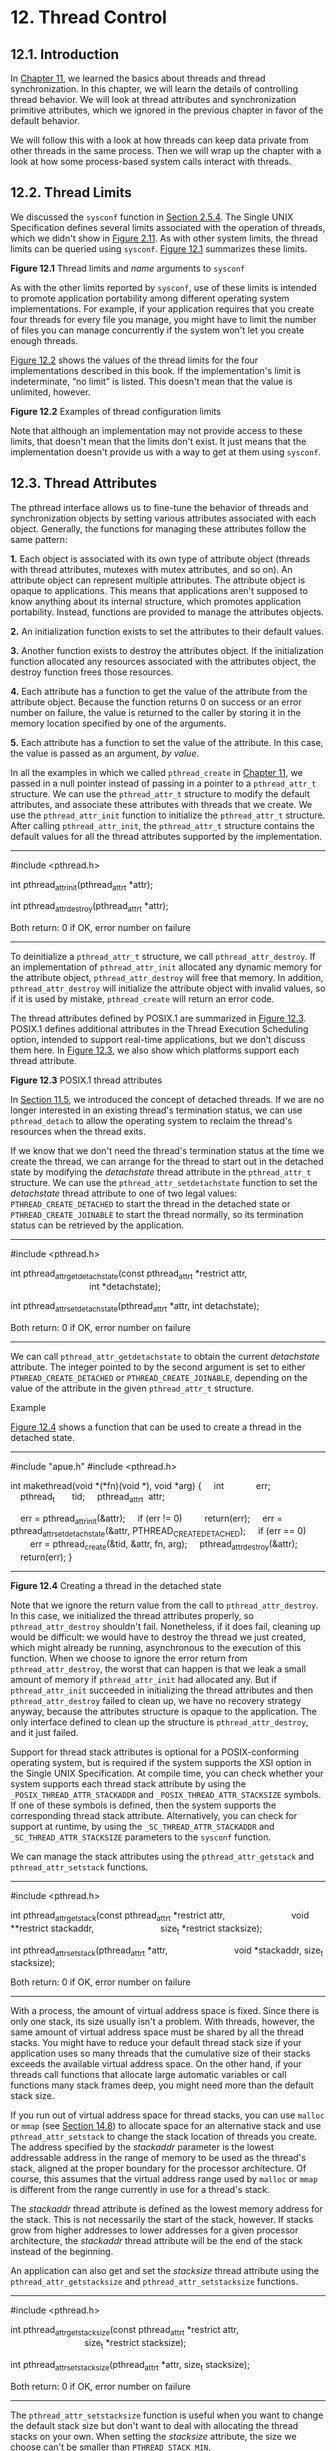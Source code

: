 * 12. Thread Control


** 12.1. Introduction


In [[file:part0023.xhtml#ch11][Chapter 11]], we learned the basics about threads and thread synchronization. In this chapter, we will learn the details of controlling thread behavior. We will look at thread attributes and synchronization primitive attributes, which we ignored in the previous chapter in favor of the default behavior.

We will follow this with a look at how threads can keep data private from other threads in the same process. Then we will wrap up the chapter with a look at how some process-based system calls interact with threads.

** 12.2. Thread Limits


We discussed the =sysconf= function in [[file:part0014.xhtml#ch02lev2sec15][Section 2.5.4]]. The Single UNIX Specification defines several limits associated with the operation of threads, which we didn't show in [[file:part0014.xhtml#ch02fig11][Figure 2.11]]. As with other system limits, the thread limits can be queried using =sysconf=. [[file:part0024.xhtml#ch12fig01][Figure 12.1]] summarizes these limits.

[[../Images/image01404.jpeg]]
*Figure 12.1* Thread limits and /name/ arguments to =sysconf=

As with the other limits reported by =sysconf=, use of these limits is intended to promote application portability among different operating system implementations. For example, if your application requires that you create four threads for every file you manage, you might have to limit the number of files you can manage concurrently if the system won't let you create enough threads.

[[file:part0024.xhtml#ch12fig02][Figure 12.2]] shows the values of the thread limits for the four implementations described in this book. If the implementation's limit is indeterminate, “no limit” is listed. This doesn't mean that the value is unlimited, however.

[[../Images/image01405.jpeg]]
*Figure 12.2* Examples of thread configuration limits

Note that although an implementation may not provide access to these limits, that doesn't mean that the limits don't exist. It just means that the implementation doesn't provide us with a way to get at them using =sysconf=.

** 12.3. Thread Attributes


The pthread interface allows us to fine-tune the behavior of threads and synchronization objects by setting various attributes associated with each object. Generally, the functions for managing these attributes follow the same pattern:

*1.* Each object is associated with its own type of attribute object (threads with thread attributes, mutexes with mutex attributes, and so on). An attribute object can represent multiple attributes. The attribute object is opaque to applications. This means that applications aren't supposed to know anything about its internal structure, which promotes application portability. Instead, functions are provided to manage the attributes objects.

*2.* An initialization function exists to set the attributes to their default values.

*3.* Another function exists to destroy the attributes object. If the initialization function allocated any resources associated with the attributes object, the destroy function frees those resources.

*4.* Each attribute has a function to get the value of the attribute from the attribute object. Because the function returns 0 on success or an error number on failure, the value is returned to the caller by storing it in the memory location specified by one of the arguments.

*5.* Each attribute has a function to set the value of the attribute. In this case, the value is passed as an argument, /by value/.

In all the examples in which we called =pthread_create= in [[file:part0023.xhtml#ch11][Chapter 11]], we passed in a null pointer instead of passing in a pointer to a =pthread_attr_t= structure. We can use the =pthread_attr_t= structure to modify the default attributes, and associate these attributes with threads that we create. We use the =pthread_attr_init= function to initialize the =pthread_attr_t= structure. After calling =pthread_attr_init=, the =pthread_attr_t= structure contains the default values for all the thread attributes supported by the implementation.

--------------



#include <pthread.h>

int pthread_attr_init(pthread_attr_t *attr);

int pthread_attr_destroy(pthread_attr_t *attr);

Both return: 0 if OK, error number on failure

--------------

To deinitialize a =pthread_attr_t= structure, we call =pthread_attr_destroy=. If an implementation of =pthread_attr_init= allocated any dynamic memory for the attribute object, =pthread_attr_destroy= will free that memory. In addition, =pthread_attr_destroy= will initialize the attribute object with invalid values, so if it is used by mistake, =pthread_create= will return an error code.

The thread attributes defined by POSIX.1 are summarized in [[file:part0024.xhtml#ch12fig03][Figure 12.3]]. POSIX.1 defines additional attributes in the Thread Execution Scheduling option, intended to support real-time applications, but we don't discuss them here. In [[file:part0024.xhtml#ch12fig03][Figure 12.3]], we also show which platforms support each thread attribute.

[[../Images/image01406.jpeg]]
*Figure 12.3* POSIX.1 thread attributes

In [[file:part0023.xhtml#ch11lev1sec5][Section 11.5]], we introduced the concept of detached threads. If we are no longer interested in an existing thread's termination status, we can use =pthread_detach= to allow the operating system to reclaim the thread's resources when the thread exits.

If we know that we don't need the thread's termination status at the time we create the thread, we can arrange for the thread to start out in the detached state by modifying the /detachstate/ thread attribute in the =pthread_attr_t= structure. We can use the =pthread_attr_setdetachstate= function to set the /detachstate/ thread attribute to one of two legal values: =PTHREAD_CREATE_DETACHED= to start the thread in the detached state or =PTHREAD_CREATE_JOINABLE= to start the thread normally, so its termination status can be retrieved by the application.

--------------



#include <pthread.h>

int pthread_attr_getdetachstate(const pthread_attr_t *restrict attr,
                                int *detachstate);

int pthread_attr_setdetachstate(pthread_attr_t *attr, int detachstate);

Both return: 0 if OK, error number on failure

--------------

We can call =pthread_attr_getdetachstate= to obtain the current /detachstate/ attribute. The integer pointed to by the second argument is set to either =PTHREAD_CREATE_DETACHED= or =PTHREAD_CREATE_JOINABLE=, depending on the value of the attribute in the given =pthread_attr_t= structure.

Example

[[file:part0024.xhtml#ch12fig04][Figure 12.4]] shows a function that can be used to create a thread in the detached state.



--------------

#include "apue.h"
#include <pthread.h>

int
makethread(void *(*fn)(void *), void *arg)
{
    int             err;
    pthread_t       tid;
    pthread_attr_t  attr;

    err = pthread_attr_init(&attr);
    if (err != 0)
        return(err);
    err = pthread_attr_setdetachstate(&attr, PTHREAD_CREATE_DETACHED);
    if (err == 0)
        err = pthread_create(&tid, &attr, fn, arg);
    pthread_attr_destroy(&attr);
    return(err);
}

--------------

*Figure 12.4* Creating a thread in the detached state

Note that we ignore the return value from the call to =pthread_attr_destroy=. In this case, we initialized the thread attributes properly, so =pthread_attr_destroy= shouldn't fail. Nonetheless, if it does fail, cleaning up would be difficult: we would have to destroy the thread we just created, which might already be running, asynchronous to the execution of this function. When we choose to ignore the error return from =pthread_attr_destroy=, the worst that can happen is that we leak a small amount of memory if =pthread_attr_init= had allocated any. But if =pthread_attr_init= succeeded in initializing the thread attributes and then =pthread_attr_destroy= failed to clean up, we have no recovery strategy anyway, because the attributes structure is opaque to the application. The only interface defined to clean up the structure is =pthread_attr_destroy=, and it just failed.

Support for thread stack attributes is optional for a POSIX-conforming operating system, but is required if the system supports the XSI option in the Single UNIX Specification. At compile time, you can check whether your system supports each thread stack attribute by using the =_POSIX_THREAD_ATTR_STACKADDR= and =_POSIX_THREAD_ATTR_STACKSIZE= symbols. If one of these symbols is defined, then the system supports the corresponding thread stack attribute. Alternatively, you can check for support at runtime, by using the =_SC_THREAD_ATTR_STACKADDR= and =_SC_THREAD_ATTR_STACKSIZE= parameters to the =sysconf= function.

We can manage the stack attributes using the =pthread_attr_getstack= and =pthread_attr_setstack= functions.

--------------



#include <pthread.h>

int pthread_attr_getstack(const pthread_attr_t *restrict attr,
                          void **restrict stackaddr,
                          size_t *restrict stacksize);

int pthread_attr_setstack(pthread_attr_t *attr,
                          void *stackaddr, size_t stacksize);

Both return: 0 if OK, error number on failure

--------------

With a process, the amount of virtual address space is fixed. Since there is only one stack, its size usually isn't a problem. With threads, however, the same amount of virtual address space must be shared by all the thread stacks. You might have to reduce your default thread stack size if your application uses so many threads that the cumulative size of their stacks exceeds the available virtual address space. On the other hand, if your threads call functions that allocate large automatic variables or call functions many stack frames deep, you might need more than the default stack size.

If you run out of virtual address space for thread stacks, you can use =malloc= or =mmap= (see [[file:part0026.xhtml#ch14lev1sec8][Section 14.8]]) to allocate space for an alternative stack and use =pthread_attr_setstack= to change the stack location of threads you create. The address specified by the /stackaddr/ parameter is the lowest addressable address in the range of memory to be used as the thread's stack, aligned at the proper boundary for the processor architecture. Of course, this assumes that the virtual address range used by =malloc= or =mmap= is different from the range currently in use for a thread's stack.

The /stackaddr/ thread attribute is defined as the lowest memory address for the stack. This is not necessarily the start of the stack, however. If stacks grow from higher addresses to lower addresses for a given processor architecture, the /stackaddr/ thread attribute will be the end of the stack instead of the beginning.

An application can also get and set the /stacksize/ thread attribute using the =pthread_attr_getstacksize= and =pthread_attr_setstacksize= functions.

--------------



#include <pthread.h>

int pthread_attr_getstacksize(const pthread_attr_t *restrict attr,
                              size_t *restrict stacksize);

int pthread_attr_setstacksize(pthread_attr_t *attr, size_t stacksize);

Both return: 0 if OK, error number on failure

--------------

The =pthread_attr_setstacksize= function is useful when you want to change the default stack size but don't want to deal with allocating the thread stacks on your own. When setting the /stacksize/ attribute, the size we choose can't be smaller than =PTHREAD_STACK_MIN=.

The /guardsize/ thread attribute controls the size of the memory extent after the end of the thread's stack to protect against stack overflow. Its default value is implementation defined, but a commonly used value is the system page size. We can set the /guardsize/ thread attribute to 0 to disable this feature: no guard buffer will be provided in this case. Also, if we change the /stackaddr/ thread attribute, the system assumes that we will be managing our own stacks and disables stack guard buffers, just as if we had set the /guardsize/ thread attribute to 0.

--------------



#include <pthread.h>

int pthread_attr_getguardsize(const pthread_attr_t *restrict attr,
                              size_t *restrict guardsize);

int pthread_attr_setguardsize(pthread_attr_t *attr, size_t guardsize);

Both return: 0 if OK, error number on failure

--------------

If the /guardsize/ thread attribute is modified, the operating system might round it up to an integral multiple of the page size. If the thread's stack pointer overflows into the guard area, the application will receive an error, possibly with a signal.

The Single UNIX Specification defines several other optional thread attributes intended for use by real-time applications. We will not discuss them here.

Threads have other attributes not represented by the =pthread_attr_t= structure: the cancelability state and the cancelability type. We discuss them in [[file:part0024.xhtml#ch12lev1sec7][Section 12.7]].

** 12.4. Synchronization Attributes


Just as threads have attributes, so too do their synchronization objects. In [[file:part0023.xhtml#ch11lev2sec7][Section 11.6.7]], we saw how spin locks have one attribute called the /process-shared/ attribute. In this section, we discuss the attributes of mutexes, reader--writer locks, condition variables, and barriers.

*** 12.4.1. Mutex Attributes


Mutex attributes are represented by a =pthread_mutexattr_t= structure. Whenever we initialized a mutex in [[file:part0023.xhtml#ch11][Chapter 11]], we accepted the default attributes by using the =PTHREAD_MUTEX_INITIALIZER= constant or by calling the =pthread_mutex_init= function with a null pointer for the argument that points to the mutex attribute structure.

When dealing with nondefault attributes, we use =pthread_mutexattr_init= to initialize a =pthread_mutexattr_t= structure and =pthread_mutexattr_destroy= to deinitialize one.

--------------



#include <pthread.h>

int pthread_mutexattr_init(pthread_mutexattr_t *attr);

int pthread_mutexattr_destroy(pthread_mutexattr_t *attr);

Both return: 0 if OK, error number on failure

--------------

The =pthread_mutexattr_init= function will initialize the =pthread_mutexattr_t= structure with the default mutex attributes. There are three attributes of interest: the /process-shared/ attribute, the /robust/ attribute, and the /type/ attribute. Within POSIX.1, the /process-shared/ attribute is optional; you can test whether a platform supports it by checking whether the =_POSIX_THREAD_PROCESS_SHARED= symbol is defined. You can also check at runtime by passing the =_SC_THREAD_PROCESS_SHARED= parameter to the =sysconf= function. Although this option is not required to be provided by POSIX-conforming operating systems, the Single UNIX Specification requires that XSI-conforming operating systems do support it.

Within a process, multiple threads can access the same synchronization object. This is the default behavior, as we saw in [[file:part0023.xhtml#ch11][Chapter 11]]. In this case, the /process-shared/ mutex attribute is set to =PTHREAD_PROCESS_PRIVATE=.

As we shall see in [[file:part0026.xhtml#ch14][Chapters 14]] and [[file:part0027.xhtml#ch15][15]], mechanisms exist that allow independent processes to map the same extent of memory into their independent address spaces. Access to shared data by multiple processes usually requires synchronization, just as does access to shared data by multiple threads. If the /process-shared/ mutex attribute is set to =PTHREAD_PROCESS_SHARED=, a mutex allocated from a memory extent shared between multiple processes may be used for synchronization by those processes.

We can use the =pthread_mutexattr_getpshared= function to query a =pthread_mutexattr_t= structure for its /process-shared/ attribute. We can change the /process-shared/ attribute with the =pthread_mutexattr_setpshared= function.

--------------



#include <pthread.h>

int pthread_mutexattr_getpshared(const pthread_mutexattr_t *
                                 restrict attr,
                                 int *restrict pshared);

int pthread_mutexattr_setpshared(pthread_mutexattr_t *attr,
                                 int pshared);

Both return: 0 if OK, error number on failure

--------------

The /process-shared/ mutex attribute allows the pthread library to provide more efficient mutex implementations when the attribute is set to =PTHREAD_PROCESS_PRIVATE=, which is the default case with multithreaded applications. The pthread library can then restrict the more expensive implementation to the case in which mutexes are shared among processes.

The /robust/ mutex attribute is related to mutexes that are shared among multiple processes. It is meant to address the problem of mutex state recovery when a process terminates while holding a mutex. When this happens, the mutex is left in a locked state and recovery is difficult. Threads blocked on the lock in other processes will block indefinitely.

We can use the =pthread_mutexattr_getrobust= function to get the value of the /robust/ mutex attribute. To set the value of the /robust/ mutex attribute, we can call the =pthread_mutexattr_setrobust= function.

--------------



#include <pthread.h>

int pthread_mutexattr_getrobust(const pthread_mutexattr_t *
                                 restrict attr,
                                 int *restrict robust);

int pthread_mutexattr_setrobust(pthread_mutexattr_t *attr,
                                 int robust);

Both return: 0 if OK, error number on failure

--------------

There are two possible values for the /robust/ attribute. The default is =PTHREAD_MUTEX_STALLED=, which means that no special action is taken when a process terminates while holding a mutex. In this case, use of the mutex can result in undefined behavior, and applications waiting for it to be unlocked are effectively “stalled.” The other value is =PTHREAD_MUTEX_ROBUST=. This value will cause a thread blocked in a call to =pthread_mutex_lock= to acquire the lock when another process holding the lock terminates without first unlocking it, but the return value from =pthread_mutex_lock= is =EOWNERDEAD= instead of 0. Applications can use this special return value as an indication that they need to recover whatever state the mutex was protecting, if possible (the details of what state is being protected and how it can be recovered will vary among applications). Note that the =EOWNERDEAD= error return isn't really an error in this case, because the caller will own the lock.

Using robust mutexes changes the way we use =pthread_mutex_lock=, because we now have to check for three return values instead of two: success with no recovery needed, success but recovery needed, and failure. However, if we don't use robust mutexes, then we can continue to check only for success and failure.

Of the four platforms covered in this text, only Linux 3.2.0 currently supports robust pthread mutexes. Solaris 10 supports robust mutexes only in its Solaris threads library (see the =mutex_init=(3C) Solaris manual page for more information). However, in Solaris 11, robust pthread mutexes are supported.

If the application state can't be recovered, the mutex will be in a permanently unusable state after the thread unlocks the mutex. To prevent this problem, the thread can call the =pthread_mutex_consistent= function to indicate that the state associated with the mutex is consistent before unlocking the mutex.

--------------



#include <pthread.h>

int pthread_mutex_consistent(pthread_mutex_t * mutex);

Returns: 0 if OK, error number on failure

--------------

If a thread unlocks a mutex without first calling =pthread_mutex_consistent=, then other threads that are blocked while trying to acquire the mutex will see error returns of =ENOTRECOVERABLE=. If this happens, the mutex is no longer usable. By calling =pthread_mutex_consistent= beforehand, a thread allows the mutex to behave normally, so it can continue to be used.

The /type/ mutex attribute controls the locking characteristics of the mutex. POSIX.1 defines four types:

=PTHREAD_MUTEX_NORMAL=

A standard mutex type that doesn't do any special error checking or deadlock detection.

=PTHREAD_MUTEX_ERRORCHECK=

A mutex type that provides error checking.

=PTHREAD_MUTEX_RECURSIVE=

A mutex type that allows the same thread to lock it multiple times without first unlocking it. A recursive mutex maintains a lock count and isn't released until it is unlocked the same number of times it is locked. Thus, if you lock a recursive mutex twice and then unlock it, the mutex remains locked until it is unlocked a second time.

=PTHREAD_MUTEX_DEFAULT=

A mutex type providing default characteristics and behavior. Implementations are free to map it to one of the other mutex types. For example, Linux 3.2.0 maps this type to the normal mutex type, whereas FreeBSD 8.0 maps it to the error-checking type.

The behavior of the four types is summarized in [[file:part0024.xhtml#ch12fig05][Figure 12.5]]. The “Unlock when not owned” column refers to one thread unlocking a mutex that was locked by a different thread. The “Unlock when unlocked” column refers to what happens when a thread unlocks a mutex that is already unlocked, which usually is a coding mistake.

[[../Images/image01407.jpeg]]
*Figure 12.5* Mutex type behavior

We can use the =pthread_mutexattr_gettype= function to get the mutex /type/ attribute. To change the attribute, we can use the =pthread_mutexattr_settype= function.

--------------



#include <pthread.h>

int pthread_mutexattr_gettype(const pthread_mutexattr_t *
                              restrict attr, int *restrict type);

int pthread_mutexattr_settype(pthread_mutexattr_t *attr, int type);

Both return: 0 if OK, error number on failure

--------------

Recall from [[file:part0023.xhtml#ch11lev2sec6][Section 11.6.6]] that a mutex is used to protect the condition that is associated with a condition variable. Before blocking the thread, the =pthread_cond_wait= and the =pthread_cond_timedwait= functions release the mutex associated with the condition. This allows other threads to acquire the mutex, change the condition, release the mutex, and signal the condition variable. Since the mutex must be held to change the condition, it is not a good idea to use a recursive mutex. If a recursive mutex is locked multiple times and used in a call to =pthread_cond_wait=, the condition can never be satisfied, because the unlock done by =pthread_cond_wait= doesn't release the mutex.

Recursive mutexes are useful when you need to adapt existing single-threaded interfaces to a multithreaded environment, but can't change the interfaces to your functions because of compatibility constraints. However, using recursive locks can be tricky, and they should be used only when no other solution is possible.

Example

[[file:part0024.xhtml#ch12fig06][Figure 12.6]] illustrates a situation in which a recursive mutex might seem to solve a concurrency problem. Assume that =func1= and =func2= are existing functions in a library whose interfaces can't be changed, because applications exist that call them and those applications can't be changed.

[[../Images/image01408.jpeg]]
*Figure 12.6* Recursive locking opportunity

To keep the interfaces the same, we embed a mutex in the data structure whose address (=x=) is passed in as an argument. This is possible only if we have provided an allocator function for the structure, so the application doesn't know about its size (assuming we must increase its size when we add a mutex to it).

This is also possible if we originally defined the structure with enough padding to allow us now to replace some pad fields with a mutex. Unfortunately, most programmers are unskilled at predicting the future, so this is not a common practice.

If both =func1= and =func2= must manipulate the structure and it is possible to access it from more than one thread at a time, then =func1= and =func2= must lock the mutex before manipulating the structure. If =func1= must call =func2=, we will deadlock if the mutex type is not recursive. We could avoid using a recursive mutex if we could release the mutex before calling =func2= and reacquire it after =func2= returns, but this approach opens a window where another thread can possibly grab control of the mutex and change the data structure in the middle of =func1=. This may not be acceptable, depending on what protection the mutex is intended to provide.

[[file:part0024.xhtml#ch12fig07][Figure 12.7]] shows an alternative to using a recursive mutex in this case. We can leave the interfaces to =func1= and =func2= unchanged and avoid a recursive mutex by providing a private version of =func2=, called =func2_locked=. To call =func2_locked=, we must hold the mutex embedded in the data structure whose address we pass as the argument. The body of =func2_locked= contains a copy of =func2=, and =func2= now simply acquires the mutex, calls =func2_locked=, and then releases the mutex.

[[../Images/image01409.jpeg]]
*Figure 12.7* Avoiding a recursive locking opportunity

If we didn't have to leave the interfaces to the library functions unchanged, we could have added a second parameter to each function to indicate whether the structure is locked by the caller. It is usually better to leave the interfaces unchanged if we can, however, instead of polluting them with implementation artifacts.

The strategy of providing locked and unlocked versions of functions is usually applicable in simple situations. In more complex situations, such as when the library needs to call a function outside the library, which then might call back into the library, we need to rely on recursive locks.

Example

The program in [[file:part0024.xhtml#ch12fig08][Figure 12.8]] illustrates another situation in which a recursive mutex is necessary. Here, we have a “timeout” function that allows us to schedule another function to be run at some time in the future. Assuming that threads are an inexpensive resource, we can create a thread for each pending timeout. The thread waits until the time has been reached, and then it calls the function we've requested.



--------------

#include "apue.h"
#include <pthread.h>
#include <time.h>
#include <sys/time.h>

extern int makethread(void *(*)(void *), void *);

struct to_info {
    void          (*to_fn)(void *); /* function */
    void           *to_arg;         /* argument */
    struct timespec to_wait;        /* time to wait */
};

#define SECTONSEC  1000000000   /* seconds to nanoseconds */

#if !defined(CLOCK_REALTIME) || defined(BSD)
#define clock_nanosleep(ID, FL, REQ, REM)   nanosleep((REQ), (REM))
#endif

#ifndef CLOCK_REALTIME
#define CLOCK_REALTIME 0
#define USECTONSEC 1000     /* microseconds to nanoseconds */

void
clock_gettime(int id, struct timespec *tsp)
{
    struct timeval tv;

    gettimeofday(&tv, NULL);
    tsp->tv_sec = tv.tv_sec;
    tsp->tv_nsec = tv.tv_usec * USECTONSEC;
}
#endif

void *
timeout_helper(void *arg)
{
    struct to_info  *tip;

    tip = (struct to_info *)arg;
    clock_nanosleep(CLOCK_REALTIME, 0, &tip->to_wait, NULL);
    (*tip->to_fn)(tip->to_arg);
    free(arg);
    return(0);
}
void
timeout(const struct timespec *when, void (*func)(void *), void *arg)
{
    struct timespec now;
    struct to_info  *tip;
    int             err;

    clock_gettime(CLOCK_REALTIME, &now);
    if ((when->tv_sec > now.tv_sec) ||
      (when->tv_sec == now.tv_sec && when->tv_nsec > now.tv_nsec)) {
        tip = malloc(sizeof(struct to_info));
        if (tip != NULL) {
            tip->to_fn = func;
            tip->to_arg = arg;
            tip->to_wait.tv_sec = when->tv_sec - now.tv_sec;
            if (when->tv_nsec >= now.tv_nsec) {
                tip->to_wait.tv_nsec = when->tv_nsec - now.tv_nsec;
            } else {
                tip->to_wait.tv_sec--;
                tip->to_wait.tv_nsec = SECTONSEC - now.tv_nsec +
                  when->tv_nsec;
            }
            err = makethread(timeout_helper, (void *)tip);
            if (err == 0)
                return;
            else
                free(tip);
        }
    }

    /*
     * We get here if (a) when <= now, or (b) malloc fails, or
     * (c) we can′t make a thread, so we just call the function now.
     */
    (*func)(arg);
}

pthread_mutexattr_t attr;
pthread_mutex_t mutex;

void
retry(void *arg)
{
    pthread_mutex_lock(&mutex);

    /* perform retry steps ... */

    pthread_mutex_unlock(&mutex);
}

int
main(void)
{
    int             err, condition, arg;
    struct timespec when;

    if ((err = pthread_mutexattr_init(&attr)) != 0)
        err_exit(err, "pthread_mutexattr_init failed");
    if ((err = pthread_mutexattr_settype(&attr,
      PTHREAD_MUTEX_RECURSIVE)) != 0)
        err_exit(err, "can′t set recursive type");
    if ((err = pthread_mutex_init(&mutex, &attr)) != 0)
        err_exit(err, "can′t create recursive mutex");

    /* continue processing ... */

    pthread_mutex_lock(&mutex);

    /*
     * Check the condition under the protection of a lock to
     * make the check and the call to timeout atomic.
     */
    if (condition) {
        /*
         * Calculate the absolute time when we want to retry.
         */
        clock_gettime(CLOCK_REALTIME, &when);
        when.tv_sec += 10;  /* 10 seconds from now */
        timeout(&when, retry, (void *)((unsigned long)arg));
    }
    pthread_mutex_unlock(&mutex);

    /* continue processing ... */

    exit(0);
}

--------------

*Figure 12.8* Using a recursive mutex

The problem arises when we can't create a thread or when the scheduled time to run the function has already passed. In these cases, we simply call the requested function now, from the current context. Since the function acquires the same lock that we currently hold, a deadlock will occur unless the lock is recursive.

We use the =makethread= function from [[file:part0024.xhtml#ch12fig04][Figure 12.4]] to create a thread in the detached state. Because the =func= function argument passed to the =timeout= function will run in the future, we don't want to wait around for the thread to complete.

We could call =sleep= to wait for the timeout to expire, but that gives us only second granularity. If we want to wait for some time other than an integral number of seconds, we need to use =nanosleep= or =clock_nanosleep=, both of which allow us to sleep at higher resolution.

On systems that don't define =CLOCK_REALTIME=, we define =clock_nanosleep= in terms of =nanosleep=. However, FreeBSD 8.0 defines this symbol to support =clock_gettime= and =clock_settime=, but doesn't support =clock_nanosleep= (only Linux 3.2.0 and Solaris 10 currently support =clock_nanosleep=.)

Additionally, on systems that don't define =CLOCK_REALTIME=, we provide our own implementation of =clock_gettime= that calls =gettimeofday= and translates microseconds to nanoseconds.

The caller of =timeout= needs to hold a mutex to check the condition and to schedule the =retry= function as an atomic operation. The =retry= function will try to lock the same mutex. Unless the mutex is recursive, a deadlock will occur if the =timeout= function calls =retry= directly.

*** 12.4.2. Reader--Writer Lock Attributes


Reader--writer locks also have attributes, similar to mutexes. We use =pthread_rwlockattr_init= to initialize a =pthread_rwlockattr_t= structure and =pthread_rwlockattr_destroy= to deinitialize the structure.

--------------



#include <pthread.h>

int pthread_rwlockattr_init(pthread_rwlockattr_t *attr);

int pthread_rwlockattr_destroy(pthread_rwlockattr_t *attr);

Both return: 0 if OK, error number on failure

--------------

The only attribute supported for reader--writer locks is the /process-shared/ attribute. It is identical to the mutex /process-shared/ attribute. Just as with the mutex /process-shared/ attributes, a pair of functions is provided to get and set the /process-shared/ attributes of reader--writer locks.

--------------



#include <pthread.h>

int pthread_rwlockattr_getpshared(const pthread_rwlockattr_t *
                                  restrict attr,
                                  int *restrict pshared);

int pthread_rwlockattr_setpshared(pthread_rwlockattr_t *attr,
                                  int pshared);

Both return: 0 if OK, error number on failure

--------------

Although POSIX defines only one reader--writer lock attribute, implementations are free to define additional, nonstandard ones.

*** 12.4.3. Condition Variable Attributes


The Single UNIX Specification currently defines two attributes for condition variables: the /process-shared/ attribute and the /clock/ attribute. As with the other attribute objects, a pair of functions initialize and deinitialize condition variable attribute objects.

--------------



#include <pthread.h>

int pthread_condattr_init(pthread_condattr_t *attr);

int pthread_condattr_destroy(pthread_condattr_t *attr);

Both return: 0 if OK, error number on failure

--------------

The /process-shared/ attribute is the same as with the other synchronization attributes. It controls whether condition variables can be used by threads within a single process only or from within multiple processes. To find the current value of the /process-shared/ attribute, we use the =pthread_condattr_getpshared= function. To set its value, we use the =pthread_condattr_setpshared= function.

--------------



#include <pthread.h>

int pthread_condattr_getpshared(const pthread_condattr_t *
                                restrict attr,
                                int *restrict pshared);

int pthread_condattr_setpshared(pthread_condattr_t *attr,
                                int pshared);

Both return: 0 if OK, error number on failure

--------------

The /clock/ attribute controls which clock is used when evaluating the timeout argument (/tsptr/) of the =pthread_cond_timedwait= function. The legal values are the clock IDs listed in [[file:part0018.xhtml#ch06fig08][Figure 6.8]]. We can use the =pthread_condattr_getclock= function to retrieve the clock ID that will be used by the =pthread_cond_timedwait= function for the condition variable that was initialized with the =pthread_condattr_t= object. We can change the clock ID with the =pthread_condattr_setclock= function.

--------------



#include <pthread.h>

int pthread_condattr_getclock(const pthread_condattr_t *
                                restrict attr,
                                clockid_t *restrict clock_id);

int pthread_condattr_setclock(pthread_condattr_t *attr,
                                clockid_t clock_id);

Both return: 0 if OK, error number on failure

--------------

Curiously, the Single UNIX Specification doesn't define the /clock/ attribute for any of the other attribute objects that have a wait function with a timeout.

*** 12.4.4. Barrier Attributes


Barriers have attributes, too. We can use the =pthread_barrierattr_init= function to initialize a barrier attributes object and the =pthread_barrierattr_destroy= function to deinitialize a barrier attributes object.

--------------



#include <pthread.h>

int pthread_barrierattr_init(pthread_barrierattr_t *attr);

int pthread_barrierattr_destroy(pthread_barrierattr_t *attr);

Both return: 0 if OK, error number on failure

--------------

The only barrier attribute currently defined is the /process-shared/ attribute, which controls whether a barrier can be used by threads from multiple processes or only from within the process that initialized the barrier. As with the other attribute objects, we have one function to get the attribute (=pthread_barrierattr_getpshared=) value and one function to set the value (=pthread_barrierattr_setpshared=).

--------------



#include <pthread.h>

int pthread_barrierattr_getpshared(const pthread_barrierattr_t *
                                restrict attr,
                                int *restrict pshared);

int pthread_barrierattr_setpshared(pthread_barrierattr_t *attr,
                                int pshared);

Both return: 0 if OK, error number on failure

--------------

The value of the /process-shared/ attribute can be either =PTHREAD_PROCESS_SHARED= (accessible to threads from multiple processes) or =PTHREAD_PROCESS_PRIVATE= (accessible to only threads in the process that initialized the barrier).

** 12.5. Reentrancy


We discussed reentrant functions and signal handlers in [[file:part0022.xhtml#ch10lev1sec6][Section 10.6]]. Threads are similar to signal handlers when it comes to reentrancy. In both cases, multiple threads of control can potentially call the same function at the same time.

If a function can be safely called by multiple threads at the same time, we say that the function is /thread-safe/. All functions defined in the Single UNIX Specification are guaranteed to be thread-safe, except those listed in [[file:part0024.xhtml#ch12fig09][Figure 12.9]]. In addition, the =ctermid= and =tmpnam= functions are not guaranteed to be thread-safe if they are passed a null pointer. Similarly, there is no guarantee that =wcrtomb= and =wcsrtombs= are thread-safe when they are passed a null pointer for their =mbstate_t= argument.

[[../Images/image01410.jpeg]]
*Figure 12.9* Functions /not/ guaranteed to be thread-safe by POSIX.1

Implementations that support thread-safe functions will define the =_POSIX_THREAD_SAFE_FUNCTIONS= symbol in =<unistd.h>=. Applications can also use the =_SC_THREAD_SAFE_FUNCTIONS= argument with =sysconf= to check for support of thread-safe functions at runtime. Prior to Version 4 of the Single UNIX Specification, all XSI-conforming implementations were required to support thread-safe functions. With SUSv4, however, thread-safe function support is now required for an implementation to be considered POSIX conforming.

With thread-safe functions, implementations provide alternative, thread-safe versions of some of the POSIX.1 functions that aren't thread-safe. [[file:part0024.xhtml#ch12fig10][Figure 12.10]] lists the thread-safe versions of these functions. The functions have the same names as their non-thread-safe relatives, but with an =_r= appended at the end of the name, signifying that these versions are reentrant. Many functions are not thread-safe, because they return data stored in a static memory buffer. They are made thread-safe by changing their interfaces to require that the caller provide its own buffer.

[[../Images/image01411.jpeg]]
*Figure 12.10* Alternative thread-safe functions

If a function is reentrant with respect to multiple threads, we say that it is thread-safe. This doesn't tell us, however, whether the function is reentrant with respect to signal handlers. We say that a function that is safe to be reentered from an asynchronous signal handler is /async-signal safe/. We saw the async-signal safe functions in [[file:part0022.xhtml#ch10fig04][Figure 10.4]] when we discussed reentrant functions in [[file:part0022.xhtml#ch10lev1sec6][Section 10.6]].

In addition to the functions listed in [[file:part0024.xhtml#ch12fig10][Figure 12.10]], POSIX.1 provides a way to manage =FILE= objects in a thread-safe way. You can use =flockfile= and =ftrylockfile= to obtain a lock associated with a given =FILE= object. This lock is recursive: you can acquire it again, while you already hold it, without deadlocking. Although the exact implementation of the lock is unspecified, all standard I/O routines that manipulate =FILE= objects are required to behave as if they call =flockfile= and =funlockfile= internally.

--------------

#include <stdio.h>

int ftrylockfile(FILE *fp);

Returns: 0 if OK, nonzero if lock can't be acquired

void flockfile(FILE *fp);

void funlockfile(FILE *fp);

--------------

Although the standard I/O routines might be implemented to be thread-safe from the perspective of their own internal data structures, it is still useful to expose the locking to applications. This allows applications to compose multiple calls to standard I/O functions into atomic sequences. Of course, when dealing with multiple =FILE= objects, you need to beware of potential deadlocks and to order your locks carefully.

If the standard I/O routines acquire their own locks, then we can run into serious performance degradation when doing character-at-a-time I/O. In this situation, we end up acquiring and releasing a lock for every character read or written. To avoid this overhead, unlocked versions of the character-based standard I/O routines are available.

--------------

#include <stdio.h>

int getchar_unlocked(void);

int getc_unlocked(FILE *fp);

Both return: the next character if OK, =EOF= on end of file or error

int putchar_unlocked(int c);

int putc_unlocked(int c, FILE *fp);

Both return: /c/ if OK, =EOF= on error

--------------

These four functions should not be called unless they are surrounded by calls to =flockfile= (or =ftrylockfile=) and =funlockfile=. Otherwise, unpredictable results can occur (i.e., the types of problems that result from unsynchronized access to data by multiple threads of control).

Once you lock the =FILE= object, you can make multiple calls to these functions before releasing the lock. This amortizes the locking overhead across the amount of data read or written.

Example

[[file:part0024.xhtml#ch12fig11][Figure 12.11]] shows a possible implementation of =getenv= ([[file:part0019.xhtml#ch07lev1sec9][Section 7.9]]). This version is not reentrant. If two threads call it at the same time, they will see inconsistent results, because the string returned is stored in a single static buffer that is shared by all threads calling =getenv=.



--------------

#include <limits.h>
#include <string.h>

#define MAXSTRINGSZ 4096

static char envbuf[MAXSTRINGSZ];

extern char **environ;

char *
getenv(const char *name)
{
    int i, len;

    len = strlen(name);
    for (i = 0; environ[i] != NULL; i++) {
        if ((strncmp(name, environ[i], len) == 0) &&
          (environ[i][len] == ′=′)) {
            strncpy(envbuf, &environ[i][len+1], MAXSTRINGSZ-1);
            return(envbuf);
        }
    }
    return(NULL);
}

--------------

*Figure 12.11* A nonreentrant version of =getenv=

We show a reentrant version of =getenv= in [[file:part0024.xhtml#ch12fig12][Figure 12.12]]. This version is called =getenv_r=. It uses the =pthread_once= function to ensure that the =thread_init= function is called only once per process, regardless of how many threads might race to call =getenv_r= at the same time. We'll have more to say about the =pthread_once= function in [[file:part0024.xhtml#ch12lev1sec6][Section 12.6]].



--------------

#include <string.h>
#include <errno.h>
#include <pthread.h>
#include <stdlib.h>

extern char **environ;

pthread_mutex_t env_mutex;

static pthread_once_t init_done = PTHREAD_ONCE_INIT;

static void
thread_init(void)
{
    pthread_mutexattr_t attr;

    pthread_mutexattr_init(&attr);
    pthread_mutexattr_settype(&attr, PTHREAD_MUTEX_RECURSIVE);
    pthread_mutex_init(&env_mutex, &attr);
    pthread_mutexattr_destroy(&attr);
}

int
getenv_r(const char *name, char *buf, int buflen)
{
    int i, len, olen;

    pthread_once(&init_done, thread_init);
    len = strlen(name);
    pthread_mutex_lock(&env_mutex);
    for (i = 0; environ[i] != NULL; i++) {
        if ((strncmp(name, environ[i], len) == 0) &&
          (environ[i][len] == ′=′)) {
            olen = strlen(&environ[i][len+1]);
            if (olen >= buflen) {
                pthread_mutex_unlock(&env_mutex);
                return(ENOSPC);
            }
            strcpy(buf, &environ[i][len+1]);
            pthread_mutex_unlock(&env_mutex);
            return(0);
        }
    }
    pthread_mutex_unlock(&env_mutex);
    return(ENOENT);
}

--------------

*Figure 12.12* A reentrant (thread-safe) version of =getenv=

To make =getenv_r= reentrant, we changed the interface so that the caller must provide its own buffer. Thus each thread can use a different buffer to avoid interfering with the others. Note, however, that this is not enough to make =getenv_r= thread-safe. To make =getenv_r= thread-safe, we need to protect against changes to the environment while we are searching for the requested string. We can use a mutex to serialize access to the environment list by =getenv_r= and =putenv=.

We could have used a reader--writer lock to allow multiple concurrent calls to =getenv_r=, but the added concurrency probably wouldn't improve the performance of our program by very much, for two reasons. First, the environment list usually isn't very long, so we won't hold the mutex for too long while we scan the list. Second, calls to =getenv= and =putenv= are infrequent, so if we improve their performance, we won't affect the overall performance of the program very much.

Even though we can make =getenv_r= thread-safe, that doesn't mean that it is reentrant with respect to signal handlers. If we were to use a nonrecursive mutex, we would run the risk that a thread would deadlock itself if it called =getenv_r= from a signal handler. If the signal handler interrupted the thread while it was executing =getenv_r=, we would already be holding =env_mutex= locked, so another attempt to lock it would block, causing the thread to deadlock. Thus we must use a recursive mutex to prevent other threads from changing the data structures while we look at them and to prevent deadlocks from signal handlers. The problem is that the pthread functions are not guaranteed to be async-signal safe, so we can't use them to make another function async-signal safe.

** 12.6. Thread-Specific Data


Thread-specific data, also known as thread-private data, is a mechanism for storing and finding data associated with a particular thread. The reason we call the data thread-specific, or thread-private, is that we'd like each thread to access its own separate copy of the data, without worrying about synchronizing access with other threads.

Many people went to a lot of trouble designing a threads model that promotes sharing process data and attributes. So why would anyone want to promote interfaces that prevent sharing in this model? There are two reasons.

First, sometimes we need to maintain data on a per-thread basis. Since there is no guarantee that thread IDs are small, sequential integers, we can't simply allocate an array of per-thread data and use the thread ID as the index. Even if we could depend on small, sequential thread IDs, we'd like a little extra protection so that one thread can't mess with another's data.

The second reason for thread-private data is to provide a mechanism for adapting process-based interfaces to a multithreaded environment. An obvious example of this is =errno=. Recall the discussion of =errno= in [[file:part0013.xhtml#ch01lev1sec7][Section 1.7]]. Older interfaces (before the advent of threads) defined =errno= as an integer that is accessible globally within the context of a process. System calls and library routines set =errno= as a side effect of failing. To make it possible for threads to use these same system calls and library routines, =errno= is redefined as thread-private data. Thus one thread making a call that sets =errno= doesn't affect the value of =errno= for the other threads in the process.

Recall that all threads in a process have access to the entire address space of the process. Other than using registers, there is no way for one thread to prevent another from accessing its data. This is true even for thread-specific data. Even though the underlying implementation doesn't prevent access, the functions provided to manage thread-specific data promote data separation among threads by making it more difficult for threads to gain access to thread-specific data from other threads.

Before allocating thread-specific data, we need to create a /key/ to associate with the data. The key will be used to gain access to the thread-specific data. We use =pthread_key_create= to create such a key.

--------------



#include <pthread.h>

int pthread_key_create(pthread_key_t *keyp, void (*destructor)(void *));

Returns: 0 if OK, error number on failure

--------------

The key created is stored in the memory location pointed to by /keyp/. The same key can be used by all threads in the process, but each thread will associate a different thread-specific data address with the key. When the key is created, the data address for each thread is set to a null value.

In addition to creating a key, =pthread_key_create= associates an optional destructor function with the key. When the thread exits, if the data address has been set to a non-null value, the destructor function is called with the data address as the only argument. If /destructor/ is null, then no destructor function is associated with the key. When the thread exits normally, either by calling =pthread_exit= or by returning, the destructor is called. Also, if the thread is canceled, the destructor is called, but only after the last cleanup handler returns. But if the thread calls =exit=, =_exit=, =_Exit=, or =abort=, or otherwise exits abnormally, the destructor is not called.

Threads typically use =malloc= to allocate memory for their thread-specific data. The destructor function usually frees the memory that was allocated. If the thread exited without freeing the memory, then the memory would be lost---leaked by the process.

A thread can allocate multiple keys for thread-specific data. Each key can have a destructor associated with it. There can be a different destructor function for each key, or all of the keys can use the same function. Each operating system implementation can place a limit on the number of keys a process can allocate (recall =PTHREAD_KEYS_MAX= from [[file:part0024.xhtml#ch12fig01][Figure 12.1]]).

When a thread exits, the destructors for its thread-specific data are called in an implementation-defined order. It is possible for the destructor to call another function that creates new thread-specific data and associate it with the key. After all destructors are called, the system will check whether any non-null thread-specific values were associated with the keys and, if so, call the destructors again. This process repeats until either all keys for the thread have null thread-specific data values or a maximum of =PTHREAD_DESTRUCTOR_ITERATIONS= ([[file:part0024.xhtml#ch12fig01][Figure 12.1]]) attempts have been made.

We can break the association of a key with the thread-specific data values for all threads by calling =pthread_key_delete=.

--------------



#include <pthread.h>

int pthread_key_delete(pthread_key_t key);

Returns: 0 if OK, error number on failure

--------------

Note that calling =pthread_key_delete= will not invoke the destructor function associated with the key. To free any memory associated with the key's thread-specific data values, we need to take additional steps in the application.

We need to ensure that a key we allocate doesn't change because of a race during initialization. Code like the following can result in two threads both calling =pthread_key_create=:



void destructor(void *);

pthread_key_t key;
int init_done = 0;

int
threadfunc(void *arg)
{
     if (!init_done) {
          init_done = 1;
          err = pthread_key_create(&key, destructor);
     }
     .
     .
     .
}

Depending on how the system schedules threads, some threads might see one key value, whereas other threads might see a different value. The way to solve this race is to use =pthread_once=.

--------------



#include <pthread.h>

pthread_once_t initflag = PTHREAD_ONCE_INIT;

int pthread_once(pthread_once_t *initflag, void (*initfn)(void));

Returns: 0 if OK, error number on failure

--------------

The /initflag/ must be a nonlocal variable (i.e., global or static) and initialized to =PTHREAD_ONCE_INIT=.

If each thread calls =pthread_once=, the system guarantees that the initialization routine, /initfn/, will be called only once, on the first call to =pthread_once=. The proper way to create a key without a race is as follows:



void destructor(void *);

pthread_key_t key;
pthread_once_t init_done = PTHREAD_ONCE_INIT;

void
thread_init(void)
{
     err = pthread_key_create(&key, destructor);
}

int
threadfunc(void *arg)
{
     pthread_once(&init_done, thread_init);
     .
     .
     .
}

Once a key is created, we can associate thread-specific data with the key by calling =pthread_setspecific=. We can obtain the address of the thread-specific data with =pthread_getspecific=.

--------------



#include <pthread.h>

void *pthread_getspecific(pthread_key_t key);

Returns: thread-specific data value or =NULL= if no value has been associated with the key

int pthread_setspecific(pthread_key_t key, const void *value);

Returns: 0 if OK, error number on failure

--------------

If no thread-specific data has been associated with a key, =pthread_getspecific= will return a null pointer. We can use this return value to determine whether we need to call =pthread_setspecific=.

Example

In [[file:part0024.xhtml#ch12fig11][Figure 12.11]], we showed a hypothetical implementation of =getenv=. We came up with a new interface to provide the same functionality, but in a thread-safe way ([[file:part0024.xhtml#ch12fig12][Figure 12.12]]). But what would happen if we couldn't modify our application programs to use the new interface? In that case, we could use thread-specific data to maintain a per-thread copy of the data buffer used to hold the return string. This is shown in [[file:part0024.xhtml#ch12fig13][Figure 12.13]].



--------------

#include <limits.h>
#include <string.h>
#include <pthread.h>
#include <stdlib.h>

#define MAXSTRINGSZ 4096

static pthread_key_t key;
static pthread_once_t init_done = PTHREAD_ONCE_INIT;
pthread_mutex_t env_mutex = PTHREAD_MUTEX_INITIALIZER;

extern char **environ;

static void
thread_init(void)
{
    pthread_key_create(&key, free);
}

char *
getenv(const char *name)
{
    int     i, len;
    char    *envbuf;

    pthread_once(&init_done, thread_init);
    pthread_mutex_lock(&env_mutex);
    envbuf = (char *)pthread_getspecific(key);
    if (envbuf == NULL) {
        envbuf = malloc(MAXSTRINGSZ);
        if (envbuf == NULL) {
            pthread_mutex_unlock(&env_mutex);
            return(NULL);
        }
        pthread_setspecific(key, envbuf);
    }
    len = strlen(name);
    for (i = 0; environ[i] != NULL; i++) {
        if ((strncmp(name, environ[i], len) == 0) &&
          (environ[i][len] == ′=′)) {
            strncpy(envbuf, &environ[i][len+1], MAXSTRINGSZ-1);
            pthread_mutex_unlock(&env_mutex);
            return(envbuf);
        }
    }
    pthread_mutex_unlock(&env_mutex);
    return(NULL);
}

--------------

*Figure 12.13* A thread-safe, compatible version of =getenv=

We use =pthread_once= to ensure that only one key is created for the thread-specific data we will use. If =pthread_getspecific= returns a null pointer, we need to allocate the memory buffer and associate it with the key. Otherwise, we use the memory buffer returned by =pthread_getspecific=. For the destructor function, we use =free= to free the memory previously allocated by =malloc=. The destructor function will be called with the value of the thread-specific data only if the value is non-null.

Note that although this version of =getenv= is thread-safe, it is not async-signal safe. Even if we made the mutex recursive, we could not make it reentrant with respect to signal handlers because it calls =malloc=, which itself is not async-signal safe.

** 12.7. Cancel Options


Two thread attributes that are not included in the =pthread_attr_t= structure are the /cancelability state/ and the /cancelability type/. These attributes affect the behavior of a thread in response to a call to =pthread_cancel= ([[file:part0023.xhtml#ch11lev1sec5][Section 11.5]]).

The /cancelability state/ attribute can be either =PTHREAD_CANCEL_ENABLE= or =PTHREAD_CANCEL_DISABLE=. A thread can change its /cancelability state/ by calling =pthread_setcancelstate=.

--------------



#include <pthread.h>

int pthread_setcancelstate(int state, int *oldstate);

Returns: 0 if OK, error number on failure

--------------

In one atomic operation, =pthread_setcancelstate= sets the current /cancelability state/ to /state/ and stores the previous /cancelability state/ in the memory location pointed to by /oldstate/.

Recall from [[file:part0023.xhtml#ch11lev1sec5][Section 11.5]] that a call to =pthread_cancel= doesn't wait for a thread to terminate. In the default case, a thread will continue to execute after a cancellation request is made until the thread reaches a /cancellation point/. A cancellation point is a place where the thread checks whether it has been canceled, and if so, acts on the request. POSIX.1 guarantees that cancellation points will occur when a thread calls any of the functions listed in [[file:part0024.xhtml#ch12fig14][Figure 12.14]].

[[../Images/image01412.jpeg]]
*Figure 12.14* Cancellation points defined by POSIX.1

A thread starts with a default /cancelability state/ of =PTHREAD_CANCEL_ENABLE=. When the state is set to =PTHREAD_CANCEL_DISABLE=, a call to =pthread_cancel= will not kill the thread. Instead, the cancellation request remains pending for the thread. When the state is enabled again, the thread will act on any pending cancellation requests at the next cancellation point.

In addition to the functions listed in [[file:part0024.xhtml#ch12fig14][Figure 12.14]], POSIX.1 specifies the functions listed in [[file:part0024.xhtml#ch12fig15][Figure 12.15]] as optional cancellation points.

[[../Images/image01413.jpeg]]

[[../Images/image01414.jpeg]]
*Figure 12.15* Optional cancellation points defined by POSIX.1

Several of the functions listed in [[file:part0024.xhtml#ch12fig15][Figure 12.15]], such as the ones dealing with message catalogs and wide character sets, are not discussed further in this text.

If your application doesn't call one of the functions in [[file:part0024.xhtml#ch12fig14][Figure 12.14]] or [[file:part0024.xhtml#ch12fig15][Figure 12.15]] for a long period of time (if it is compute bound, for example), then you can call =pthread_testcancel= to add your own cancellation points to the program.

--------------



#include <pthread.h>

void pthread_testcancel(void);

--------------

When you call =pthread_testcancel=, if a cancellation request is pending and if cancellation has not been disabled, the thread will be canceled. When cancellation is disabled, however, calls to =pthread_testcancel= have no effect.

The default cancellation type we have been describing is known as /deferred cancellation/. After a call to =pthread_cancel=, the actual cancellation doesn't occur until the thread hits a cancellation point. We can change the cancellation type by calling =pthread_setcanceltype=.

--------------



#include <pthread.h>

int pthread_setcanceltype(int type, int *oldtype);

Returns: 0 if OK, error number on failure

--------------

The =pthread_setcanceltype= function sets the cancellation type to /type/ (either =PTHREAD_CANCEL_DEFERRED= or =PTHREAD_CANCEL_ASYNCHRONOUS=) and returns the previous type in the integer pointed to by /oldtype/.

Asynchronous cancellation differs from deferred cancellation in that the thread can be canceled at any time. The thread doesn't necessarily need to hit a cancellation point for it to be canceled.

** 12.8. Threads and Signals


Dealing with signals can be complicated even with a process-based paradigm. Introducing threads into the picture makes things even more complicated.

Each thread has its own signal mask, but the signal disposition is shared by all threads in the process. As a consequence, individual threads can block signals, but when a thread modifies the action associated with a given signal, all threads share the action. Thus, if one thread chooses to ignore a given signal, another thread can undo that choice by restoring the default disposition or installing a signal handler for that signal.

Signals are delivered to a single thread in the process. If the signal is related to a hardware fault, the signal is usually sent to the thread whose action caused the event. Other signals, on the other hand, are delivered to an arbitrary thread.

In [[file:part0022.xhtml#ch10lev1sec12][Section 10.12]], we discussed how processes can use the =sigprocmask= function to block signals from delivery. However, the behavior of =sigprocmask= is undefined in a multithreaded process. Threads have to use the =pthread_sigmask= function instead.

--------------



#include <signal.h>

int pthread_sigmask(int how, const sigset_t *restrict set,
                    sigset_t *restrict oset);

Returns: 0 if OK, error number on failure

--------------

The =pthread_sigmask= function is identical to =sigprocmask=, except that =pthread_sigmask= works with threads and returns an error code on failure instead of setting =errno= and returning --1. Recall that the /set/ argument contains the set of signals that the thread will use to modify its signal mask. The /how/ argument can take on one of three values: =SIG_BLOCK= to add the set of signals to the thread's signal mask, =SIG_SETMASK= to replace the thread's signal mask with the set of signals, or =SIG_UNBLOCK= to remove the set of signals from the thread's signal mask. If the /oset/ argument is not null, the thread's previous signal mask is stored in the =sigset_t= structure to which it points. A thread can get its current signal mask by setting the /set/ argument to =NULL= and setting the /oset/ argument to the address of a =sigset_t= structure. In this case, the /how/ argument is ignored.

A thread can wait for one or more signals to occur by calling =sigwait=.

--------------



#include <signal.h>

int sigwait(const sigset_t *restrict set, int *restrict signop);

Returns: 0 if OK, error number on failure

--------------

The /set/ argument specifies the set of signals for which the thread is waiting. On return, the integer to which /signop/ points will contain the number of the signal that was delivered.

If one of the signals specified in the set is pending at the time =sigwait= is called, then =sigwait= will return without blocking. Before returning, =sigwait= removes the signal from the set of signals pending for the process. If the implementation supports queued signals, and multiple instances of a signal are pending, =sigwait= will remove only one instance of the signal; the other instances will remain queued.

To avoid erroneous behavior, a thread must block the signals it is waiting for before calling =sigwait=. The =sigwait= function will atomically unblock the signals and wait until one is delivered. Before returning, =sigwait= will restore the thread's signal mask. If the signals are not blocked at the time that =sigwait= is called, then a timing window is opened up where one of the signals can be delivered to the thread before it completes its call to =sigwait=.

The advantage to using =sigwait= is that it can simplify signal handling by allowing us to treat asynchronously generated signals in a synchronous manner. We can prevent the signals from interrupting the threads by adding them to each thread's signal mask. Then we can dedicate specific threads to handling the signals. These dedicated threads can make function calls without having to worry about which functions are safe to call from a signal handler, because they are being called from normal thread context, not from a traditional signal handler interrupting a normal thread's execution.

If multiple threads are blocked in calls to =sigwait= for the same signal, only one of the threads will return from =sigwait= when the signal is delivered. If a signal is being caught (the process has established a signal handler by using =sigaction=, for example) and a thread is waiting for the same signal in a call to =sigwait=, it is left up to the implementation to decide which way to deliver the signal. The implementation could either allow =sigwait= to return or invoke the signal handler, but not both.

To send a signal to a process, we call =kill= ([[file:part0022.xhtml#ch10lev1sec9][Section 10.9]]). To send a signal to a thread, we call =pthread_kill=.

--------------



#include <signal.h>

int pthread_kill(pthread_t thread, int signo);

Returns: 0 if OK, error number on failure

--------------

We can pass a /signo/ value of 0 to check for existence of the thread. If the default action for a signal is to terminate the process, then sending the signal to a thread will still kill the entire process.

Note that alarm timers are a process resource, and all threads share the same set of alarms. Thus, it is not possible for multiple threads in a process to use alarm timers without interfering (or cooperating) with one another (this is the subject of [[file:part0024.xhtml#ch12que06][Exercise 12.6]]).

Example

Recall that in [[file:part0022.xhtml#ch10fig23][Figure 10.23]], we waited for the signal handler to set a flag indicating that the main program should exit. The only threads of control that could run were the main thread and the signal handler, so blocking the signals was sufficient to avoid missing a change to the flag. With threads, we need to use a mutex to protect the flag, as we show in [[file:part0024.xhtml#ch12fig16][Figure 12.16]].



--------------

#include "apue.h"
#include <pthread.h>

int         quitflag;   /* set nonzero by thread */
sigset_t    mask;

pthread_mutex_t lock = PTHREAD_MUTEX_INITIALIZER;
pthread_cond_t waitloc = PTHREAD_COND_INITIALIZER;

void *
thr_fn(void *arg)
{
    int err, signo;

    for (;;) {
        err = sigwait(&mask, &signo);
        if (err != 0)
            err_exit(err, "sigwait failed");
        switch (signo) {
        case SIGINT:
            printf("ninterruptn");
            break;

        case SIGQUIT:
            pthread_mutex_lock(&lock);
            quitflag = 1;
            pthread_mutex_unlock(&lock);
            pthread_cond_signal(&waitloc);
            return(0);

        default:
            printf("unexpected signal %dn", signo);
            exit(1);
        }
    }
}

int
main(void)
{
    int         err;
    sigset_t    oldmask;
    pthread_t   tid;

    sigemptyset(&mask);
    sigaddset(&mask, SIGINT);
    sigaddset(&mask, SIGQUIT);
    if ((err = pthread_sigmask(SIG_BLOCK, &mask, &oldmask)) != 0)
        err_exit(err, "SIG_BLOCK error");

    err = pthread_create(&tid, NULL, thr_fn, 0);
    if (err != 0)
        err_exit(err, "can′t create thread");

    pthread_mutex_lock(&lock);
    while (quitflag == 0)
        pthread_cond_wait(&waitloc, &lock);
    pthread_mutex_unlock(&lock);

    /* SIGQUIT has been caught and is now blocked; do whatever */
    quitflag = 0;

    /* reset signal mask which unblocks SIGQUIT */
    if (sigprocmask(SIG_SETMASK, &oldmask, NULL) < 0)
        err_sys("SIG_SETMASK error");
    exit(0);
}

--------------

*Figure 12.16* Synchronous signal handling

Instead of relying on a signal handler that interrupts the main thread of control, we dedicate a separate thread of control to handle the signals. We change the value of =quitflag= under the protection of a mutex so that the main thread of control can't miss the wake-up call made when we call =pthread_cond_signal=. We use the same mutex in the main thread of control to check the value of the flag and atomically release the mutex when we wait for the condition.

Note that we block =SIGINT= and =SIGQUIT= in the beginning of the main thread. When we create the thread to handle signals, the thread inherits the current signal mask. Since =sigwait= will unblock the signals, only one thread is available to receive signals. This enables us to code the main thread without having to worry about interrupts from these signals.

If we run this program, we get output similar to that from [[file:part0022.xhtml#ch10fig23][Figure 10.23]]:



$ ./a.out
^?                  type the interrupt character
interrupt
^?                  type the interrupt character again
interrupt
^?                  and again
interrupt
^ $                now terminate with quit character

** 12.9. Threads and fork


When a thread calls =fork=, a copy of the entire process address space is made for the child. Recall the discussion of copy-on-write in [[file:part0020.xhtml#ch08lev1sec3][Section 8.3]]. The child is an entirely different process from the parent, and as long as neither one makes changes to its memory contents, copies of the memory pages can be shared between parent and child.

By inheriting a copy of the address space, the child also inherits the state of every mutex, reader--writer lock, and condition variable from the parent process. If the parent consists of more than one thread, the child will need to clean up the lock state if it isn't going to call =exec= immediately after =fork= returns.

Inside the child process, only one thread exists. It is made from a copy of the thread that called =fork= in the parent. If the threads in the parent process hold any locks, the same locks will also be held in the child process. The problem is that the child process doesn't contain copies of the threads holding the locks, so there is no way for the child to know which locks are held and need to be unlocked.

This problem can be avoided if the child calls one of the =exec= functions directly after returning from =fork=. In this case, the old address space is discarded, so the lock state doesn't matter. This is not always possible, however, so if the child needs to continue processing, we need to use a different strategy.

To avoid problems with inconsistent state in a multithreaded process, POSIX.1 states that only async-signal safe functions should be called by a child process between the time that =fork= returns and the time that the child calls one of the =exec= functions. This limits what the child can do before calling =exec=, but doesn't address the problem of lock state in the child process.

To clean up the lock state, we can establish /fork handlers/ by calling the function =pthread_atfork=.

--------------



#include <pthread.h>

int pthread_atfork(void (*prepare)(void), void (*parent)(void),
                   void (*child)(void));

Returns: 0 if OK, error number on failure

--------------

With =pthread_atfork=, we can install up to three functions to help clean up the locks. The /prepare/ fork handler is called in the parent before =fork= creates the child process. This fork handler's job is to acquire all locks defined by the parent. The /parent/ fork handler is called in the context of the parent after =fork= has created the child process, but before =fork= has returned. This fork handler's job is to unlock all the locks acquired by the /prepare/ fork handler. The /child/ fork handler is called in the context of the child process before returning from =fork=. Like the /parent/ fork handler, the /child/ fork handler must release all the locks acquired by the /prepare/ fork handler.

Note that the locks are not locked once and unlocked twice, as it might appear. When the child address space is created, it gets a copy of all locks that the parent defined. Because the /prepare/ fork handler acquired all the locks, the memory in the parent and the memory in the child start out with identical contents. When the parent and the child unlock their “copy” of the locks, new memory is allocated for the child, and the memory contents from the parent are copied to the child's memory (copy-on-write), so we are left with a situation that looks as if the parent locked all its copies of the locks and the child locked all its copies of the locks. The parent and the child end up unlocking duplicate locks stored in different memory locations, as if the following sequence of events occurred:

*1.* The parent acquired all its locks.

*2.* The child acquired all its locks.

*3.* The parent released its locks.

*4.* The child released its locks.

We can call =pthread_atfork= multiple times to install more than one set of fork handlers. If we don't have a need to use one of the handlers, we can pass a null pointer for the particular handler argument, and it will have no effect. When multiple fork handlers are used, the order in which the handlers are called differs. The /parent/ and /child/ fork handlers are called in the order in which they were registered, whereas the /prepare/ fork handlers are called in the opposite order from which they were registered. This ordering allows multiple modules to register their own fork handlers and still honor the locking hierarchy.

For example, assume that module A calls functions from module B and that each module has its own set of locks. If the locking hierarchy is A before B, module B must install its fork handlers before module A. When the parent calls =fork=, the following steps are taken, assuming that the child process runs before the parent:

*1.* The /prepare/ fork handler from module A is called to acquire all of module A's locks.

*2.* The /prepare/ fork handler from module B is called to acquire all of module B's locks.

*3.* A child process is created.

*4.* The /child/ fork handler from module B is called to release all of module B's locks in the child process.

*5.* The /child/ fork handler from module A is called to release all of module A's locks in the child process.

*6.* The =fork= function returns to the child.

*7.* The /parent/ fork handler from module B is called to release all of module B's locks in the parent process.

*8.* The /parent/ fork handler from module A is called to release all of module A's locks in the parent process.

*9.* The =fork= function returns to the parent.

If the fork handlers serve to clean up the lock state, what cleans up the state of condition variables? On some implementations, condition variables might not need any cleaning up. However, an implementation that uses a lock as part of the implementation of condition variables will require cleaning up. The problem is that no interface exists to allow us to do this. If the lock is embedded in the condition variable data structure, then we can't use condition variables after calling =fork=, because there is no portable way to clean up its state. On the other hand, if an implementation uses a global lock to protect all condition variable data structures in a process, then the implementation itself can clean up the lock in the =fork= library routine. Application programs shouldn't rely on implementation details like this, however.

Example

The program in [[file:part0024.xhtml#ch12fig17][Figure 12.17]] illustrates the use of =pthread_atfork= and fork handlers.



--------------

#include "apue.h"
#include <pthread.h>

pthread_mutex_t lock1 = PTHREAD_MUTEX_INITIALIZER;
pthread_mutex_t lock2 = PTHREAD_MUTEX_INITIALIZER;

void
prepare(void)
{
    int err;

    printf("preparing locks...n");
    if ((err = pthread_mutex_lock(&lock1)) != 0)
        err_cont(err, "can′t lock lock1 in prepare handler");
    if ((err = pthread_mutex_lock(&lock2)) != 0)
        err_cont(err, "can′t lock lock2 in prepare handler");
}

void
parent(void)
{
    int err;

    printf("parent unlocking locks...n");
    if ((err = pthread_mutex_unlock(&lock1)) != 0)
        err_cont(err, "can′t unlock lock1 in parent handler");
    if ((err = pthread_mutex_unlock(&lock2)) != 0)
        err_cont(err, "can′t unlock lock2 in parent handler");
}

void
child(void)
{
    int err;

    printf("child unlocking locks...n");
    if ((err = pthread_mutex_unlock(&lock1)) != 0)
        err_cont(err, "can′t unlock lock1 in child handler");
    if ((err = pthread_mutex_unlock(&lock2)) != 0)
        err_cont(err, "can′t unlock lock2 in child handler");
}

void *
thr_fn(void *arg)
{
    printf("thread started...n");
    pause();
    return(0);
}

int
main(void)
{
    int         err;
    pid_t       pid;
    pthread_t   tid;

    if ((err = pthread_atfork(prepare, parent, child)) != 0)
        err_exit(err, "can′t install fork handlers");
    if ((err = pthread_create(&tid, NULL, thr_fn, 0)) != 0)
        err_exit(err, "can′t create thread");

    sleep(2);
    printf("parent about to fork...n");

    if ((pid = fork()) < 0)
        err_quit("fork failed");
    else if (pid == 0)  /* child */
        printf("child returned from forkn");
    else        /* parent */
        printf("parent returned from forkn");
    exit(0);
}

--------------

*Figure 12.17* =pthread_atfork= example

In [[file:part0024.xhtml#ch12fig17][Figure 12.17]], we define two mutexes, =lock1= and =lock2=. The /prepare/ fork handler acquires them both, the /child/ fork handler releases them in the context of the child process, and the /parent/ fork handler releases them in the context of the parent process.

When we run this program, we get the following output:

$ ./a.out
thread started...
parent about to fork...
preparing locks...
child unlocking locks...
child returned from fork
parent unlocking locks...
parent returned from fork

As we can see, the /prepare/ fork handler runs after =fork= is called, the /child/ fork handler runs before =fork= returns in the child, and the /parent/ fork handler runs before =fork= returns in the parent.

Although the =pthread_atfork= mechanism is intended to make locking state consistent after a =fork=, it has several drawbacks that make it usable in only limited circumstances:

• There is no good way to reinitialize the state for more complex synchronization objects such as condition variables and barriers.

• Some implementations of error-checking mutexes will generate errors when the child fork handler tries to unlock a mutex that was locked by the parent.

• Recursive mutexes can't be cleaned up in the child fork handler, because there is no way to determine the number of times one has been locked.

• If child processes are allowed to call only async-signal safe functions, then the child fork handler shouldn't even be able to clean up synchronization objects, because none of the functions that are used to manipulate them are async-signal safe. The practical problem is that a synchronization object might be in an intermediate state when one thread calls =fork=, but the synchronization object can't be cleaned up unless it is in a consistent state.

• If an application calls =fork= in a signal handler (which is legal, because =fork= is async-signal safe), then the fork handlers registered by =pthread_atfork= can call only async-signal safe functions, or else the results are undefined.

** 12.10. Threads and I/O


We introduced the =pread= and =pwrite= functions in [[file:part0015.xhtml#ch03lev1sec11][Section 3.11]]. These functions are helpful in a multithreaded environment, because all threads in a process share the same file descriptors.

Consider two threads reading from or writing to the same file descriptor at the same time.

[[../Images/image01415.jpeg]]

If thread A executes the call to =lseek= and then thread B calls =lseek= before thread A calls =read=, then both threads will end up reading the same record. Clearly, this isn't what was intended.

To solve this problem, we can use =pread= to make the setting of the offset and the reading of the data one atomic operation.

[[../Images/image01416.jpeg]]

Using =pread=, we can ensure that thread A reads the record at offset 300, whereas thread B reads the record at offset 700. We can use =pwrite= to solve the problem of concurrent threads writing to the same file.

** 12.11. Summary


Threads provide an alternative model for partitioning concurrent tasks in UNIX systems. They promote sharing among separate threads of control, but present unique synchronization problems. In this chapter, we looked at how we can fine-tune our threads and their synchronization primitives. We discussed reentrancy with threads. We also looked at how threads interact with some of the process-oriented system calls.

** Exercises


*[[file:part0037.xhtml#ch12ans01][12.1]]* Run the program in [[file:part0024.xhtml#ch12fig17][Figure 12.17]] on a Linux system, but redirect the output into a file. Explain the results.

*12.2* Implement =putenv_r=, a reentrant version of =putenv=. Make sure that your implementation is async-signal safe as well as thread-safe.

*[[file:part0037.xhtml#ch12ans03][12.3]]* Can you make the =getenv= function shown in [[file:part0024.xhtml#ch12fig13][Figure 12.13]] async-signal safe by blocking signals at the beginning of the function and restoring the previous signal mask before returning? Explain.

*[[file:part0037.xhtml#ch12ans04][12.4]]* Write a program to exercise the version of =getenv= from [[file:part0024.xhtml#ch12fig13][Figure 12.13]]. Compile and run the program on FreeBSD. What happens? Explain.

*[[file:part0037.xhtml#ch12ans05][12.5]]* Given that you can create multiple threads to perform different tasks within a program, explain why you might still need to use =fork=.

*[[file:part0037.xhtml#ch12ans06][12.6]]* Reimplement the program in [[file:part0022.xhtml#ch10fig29][Figure 10.29]] to make it thread-safe without using =nanosleep= or =clock_nanosleep=.

*[[file:part0037.xhtml#ch12ans07][12.7]]* After calling =fork=, could we safely reinitialize a condition variable in the child process by first destroying the condition variable with =pthread_cond_destroy= and then initializing it with =pthread_cond_init=?

*12.8* The =timeout= function in [[file:part0024.xhtml#ch12fig08][Figure 12.8]] can be simplified substantially. Explain how.
an′t create thread");

    sleep(2);
    printf("parent about to fork...n");

    if ((pid = fork()) < 0)
        err_quit("fork failed");
    else if (pid == 0)  /* child */
        printf("child returned from forkn");
    else        /* parent */
        printf("parent returned from forkn");
    exit(0);
}

--------------

*Figure 12.17* =pthread_atfork= example

In [[file:part0024.xhtml#ch12fig17][Figure 12.17]], we define two mutexes, =lock1= and =lock2=. The /prepare/ fork handler acquires them both, the /child/ fork handler releases them in the context of the child process, and the /parent/ fork handler releases them in the context of the parent process.

When we run this program, we get the following output:

$ ./a.out
thread started...
parent about to fork...
preparing locks...
child unlocking locks...
child returned from fork
parent unlocking locks...
parent returned from fork

As we can see, the /prepare/ fork handler runs after =fork= is called, the /child/ fork handler runs before =fork= returns in the child, and the /parent/ fork handler runs before =fork= returns in the parent.

Although the =pthread_atfork= mechanism is intended to make locking state consistent after a =fork=, it has several drawbacks that make it usable in only limited circumstances:

• There is no good way to reinitialize the state for more complex synchronization objects such as condition variables and barriers.

• Some implementations of error-checking mutexes will generate errors when the child fork handler tries to unlock a mutex that was locked by the parent.

• Recursive mutexes can't be cleaned up in the child fork handler, because there is no way to determine the number of times one has been locked.

• If child processes are allowed to call only async-signal safe functions, then the child fork handler shouldn't even be able to clean up synchronization objects, because none of the functions that are used to manipulate them are async-signal safe. The practical problem is that a synchronization object might be in an intermediate state when one thread calls =fork=, but the synchronization object can't be cleaned up unless it is in a consistent state.

• If an application calls =fork= in a signal handler (which is legal, because =fork= is async-signal safe), then the fork handlers registered by =pthread_atfork= can call only async-signal safe functions, or else the results are undefined.

** 12.10. Threads and I/O


We introduced the =pread= and =pwrite= functions in [[file:part0015.xhtml#ch03lev1sec11][Section 3.11]]. These functions are helpful in a multithreaded environment, because all threads in a process share the same file descriptors.

Consider two threads reading from or writing to the same file descriptor at the same time.

[[../Images/image01415.jpeg]]

If thread A executes the call to =lseek= and then thread B calls =lseek= before thread A calls =read=, then both threads will end up reading the same record. Clearly, this isn't what was intended.

To solve this problem, we can use =pread= to make the setting of the offset and the reading of the data one atomic operation.

[[../Images/image01416.jpeg]]

Using =pread=, we can ensure that thread A reads the record at offset 300, whereas thread B reads the record at offset 700. We can use =pwrite= to solve the problem of concurrent threads writing to the same file.

** 12.11. Summary


Threads provide an alternative model for partitioning concurrent tasks in UNIX systems. They promote sharing among separate threads of control, but present unique synchronization problems. In this chapter, we looked at how we can fine-tune our threads and their synchronization primitives. We discussed reentrancy with threads. We also looked at how threads interact with some of the process-oriented system calls.

** Exercises


*[[file:part0037.xhtml#ch12ans01][12.1]]* Run the program in [[file:part0024.xhtml#ch12fig17][Figure 12.17]] on a Linux system, but redirect the output into a file. Explain the results.

*12.2* Implement =putenv_r=, a reentrant version of =putenv=. Make sure that your implementation is async-signal safe as well as thread-safe.

*[[file:part0037.xhtml#ch12ans03][12.3]]* Can you make the =getenv= function shown in [[file:part0024.xhtml#ch12fig13][Figure 12.13]] async-signal safe by blocking signals at the beginning of the function and restoring the previous signal mask before returning? Explain.

*[[file:part0037.xhtml#ch12ans04][12.4]]* Write a program to exercise the version of =getenv= from [[file:part0024.xhtml#ch12fig13][Figure 12.13]]. Compile and run the program on FreeBSD. What happens? Explain.

*[[file:part0037.xhtml#ch12ans05][12.5]]* Given that you can create multiple threads to perform different tasks within a program, explain why you might still need to use =fork=.

*[[file:part0037.xhtml#ch12ans06][12.6]]* Reimplement the program in [[file:part0022.xhtml#ch10fig29][Figure 10.29]] to make it thread-safe without using =nanosleep= or =clock_nanosleep=.

*[[file:part0037.xhtml#ch12ans07][12.7]]* After calling =fork=, could we safely reinitialize a condition variable in the child process by first destroying the condition variable with =pthread_cond_destroy= and then initializing it with =pthread_cond_init=?

*12.8* The =timeout= function in [[file:part0024.xhtml#ch12fig08][Figure 12.8]] can be simplified substantially. Explain how.
 first destroying the condition variable with =pthread_cond_destroy= and then initializing it with =pthread_cond_init=?

*<<ch12que08>>12.8* The =timeout= function in [[file:part0024.xhtml#ch12fig08][Figure 12.8]] can be simplified substantially. Explain how.
